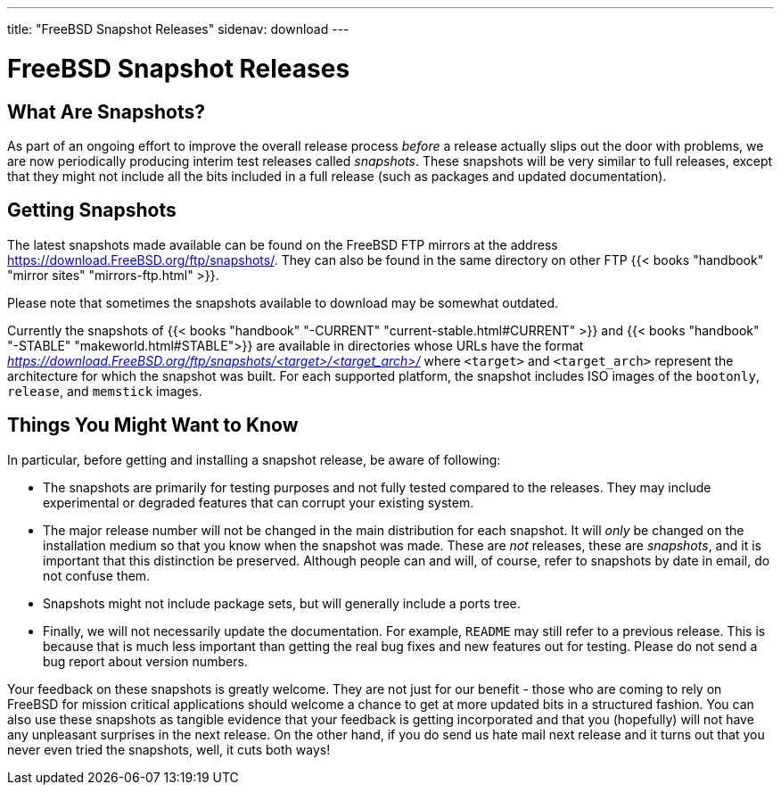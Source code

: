 ---
title: "FreeBSD Snapshot Releases"
sidenav: download
--- 

= FreeBSD Snapshot Releases

== What Are Snapshots?

As part of an ongoing effort to improve the overall release process _before_ a release actually slips out the door with problems, we are now periodically producing interim test releases called _snapshots_. These snapshots will be very similar to full releases, except that they might not include all the bits included in a full release (such as packages and updated documentation).

== Getting Snapshots

The latest snapshots made available can be found on the FreeBSD FTP mirrors at the address https://download.FreeBSD.org/ftp/snapshots/. They can also be found in the same directory on other FTP {{< books "handbook" "mirror sites" "mirrors-ftp.html" >}}.

Please note that sometimes the snapshots available to download may be somewhat outdated.

Currently the snapshots of {{< books "handbook" "-CURRENT" "current-stable.html#CURRENT" >}} and {{< books "handbook" "-STABLE" "makeworld.html#STABLE">}} are available in directories whose URLs have the format _https://download.FreeBSD.org/ftp/snapshots/<target>/<target_arch>/_ where `<target>` and `<target_arch>` represent the architecture for which the snapshot was built. For each supported platform, the snapshot includes ISO images of the `bootonly`, `release`, and `memstick` images.

== Things You Might Want to Know

In particular, before getting and installing a snapshot release, be aware of following:

* The snapshots are primarily for testing purposes and not fully tested compared to the releases. They may include experimental or degraded features that can corrupt your existing system.
* The major release number will not be changed in the main distribution for each snapshot. It will _only_ be changed on the installation medium so that you know when the snapshot was made. These are _not_ releases, these are _snapshots_, and it is important that this distinction be preserved. Although people can and will, of course, refer to snapshots by date in email, do not confuse them.
* Snapshots might not include package sets, but will generally include a ports tree.
* Finally, we will not necessarily update the documentation. For example, `README` may still refer to a previous release. This is because that is much less important than getting the real bug fixes and new features out for testing. Please do not send a bug report about version numbers.

Your feedback on these snapshots is greatly welcome. They are not just for our benefit - those who are coming to rely on FreeBSD for mission critical applications should welcome a chance to get at more updated bits in a structured fashion. You can also use these snapshots as tangible evidence that your feedback is getting incorporated and that you (hopefully) will not have any unpleasant surprises in the next release. On the other hand, if you do send us hate mail next release and it turns out that you never even tried the snapshots, well, it cuts both ways!
